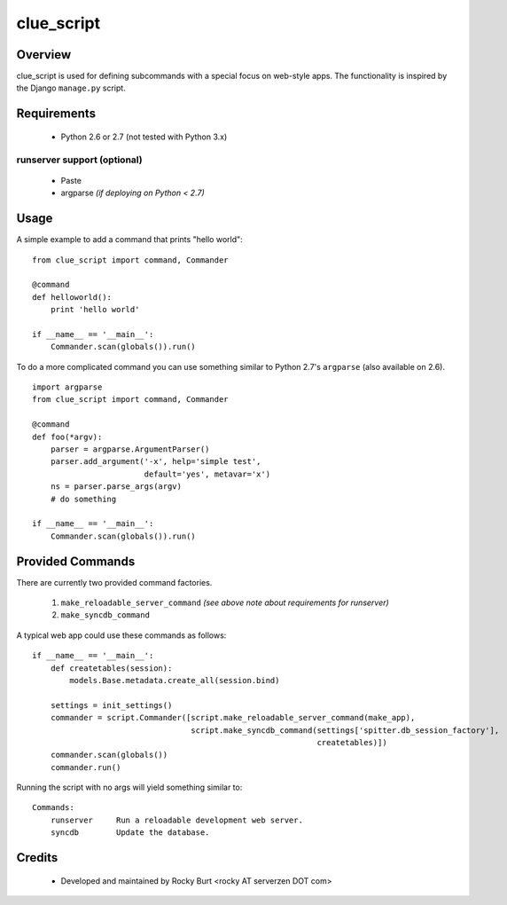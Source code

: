 .. -*-rst-*-

=============
 clue_script
=============

Overview
========

clue_script is used for defining subcommands with a special focus on
web-style apps.  The functionality is inspired by the Django ``manage.py``
script.

Requirements
============

  * Python 2.6 or 2.7 (not tested with Python 3.x)


runserver support (optional)
----------------------------

  * Paste
  * argparse *(if deploying on Python < 2.7)*


Usage
=====

A simple example to add a command that prints "hello world"::

  from clue_script import command, Commander

  @command
  def helloworld():
      print 'hello world'

  if __name__ == '__main__':
      Commander.scan(globals()).run()

To do a more complicated command you can use something similar to
Python 2.7's ``argparse`` (also available on 2.6).
::

  import argparse
  from clue_script import command, Commander

  @command
  def foo(*argv):
      parser = argparse.ArgumentParser()
      parser.add_argument('-x', help='simple test',
                          default='yes', metavar='x')
      ns = parser.parse_args(argv)
      # do something

  if __name__ == '__main__':
      Commander.scan(globals()).run()

Provided Commands
=================

There are currently two provided command factories.

  1. ``make_reloadable_server_command`` *(see above note about requirements for runserver)*

  2. ``make_syncdb_command``

A typical web app could use these commands as follows::

  if __name__ == '__main__':
      def createtables(session):
          models.Base.metadata.create_all(session.bind)
  
      settings = init_settings()
      commander = script.Commander([script.make_reloadable_server_command(make_app),
                                    script.make_syncdb_command(settings['spitter.db_session_factory'],
                                                               createtables)])
      commander.scan(globals())
      commander.run()

Running the script with no args will yield something similar to::

  Commands:
      runserver     Run a reloadable development web server.
      syncdb        Update the database.

Credits
=======

  * Developed and maintained by Rocky Burt <rocky AT serverzen DOT com>
